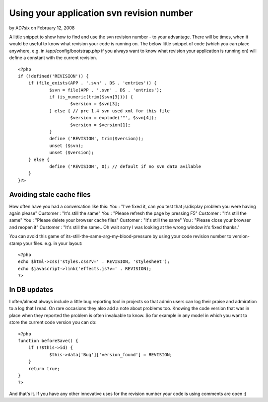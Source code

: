 Using your application svn revision number
==========================================

by AD7six on February 12, 2008

A little snippet to show how to find and use the svn revision number -
to your advantage.
There will be times, when it would be useful to know what revision
your code is running on. The below little snippet of code (which you
can place anywhere, e.g. in /app/config/bootstrap.php if you always
want to know what revision your application is running on) will define
a constant with the current revision.

::

    
    <?php
    if (!defined('REVISION')) {
    	if (file_exists(APP . '.svn' . DS . 'entries')) {
    		$svn = file(APP . '.svn' . DS . 'entries');
    		if (is_numeric(trim($svn[3]))) {
    			$version = $svn[3];
    		} else { // pre 1.4 svn used xml for this file
    			$version = explode('"', $svn[4]);
    			$version = $version[1];    
    		}
    		define ('REVISION', trim($version));
    		unset ($svn);
    		unset ($version);
    	} else {
    		define ('REVISION', 0); // default if no svn data avilable
    	}
    }?>


Avoiding stale cache files
~~~~~~~~~~~~~~~~~~~~~~~~~~
How often have you had a conversation like this:
You : "I've fixed it, can you test that js/display problem you were
having again please"
Customer : "It's still the same"
You : "Please refresh the page by pressing F5"
Customer : "It's still the same"
You : "Please delete your browser cache files"
Customer : "It's still the same"
You : "Please close your browser and reopen it"
Customer : "It's still the same.. Oh wait sorry I was looking at the
wrong window it's fixed thanks."

You can avoid this game of its-still-the-same-arg-my-blood-pressure by
using your code revision number to version-stamp your files. e.g. in
your layout:

::

    
    <?php
    echo $html->css('styles.css?v=' . REVISION, 'stylesheet');
    echo $javascript->link('effects.js?v=' . REVISION);
    ?>



In DB updates
~~~~~~~~~~~~~
I often/almost always include a little bug reporting tool in projects
so that admin users can log their praise and admiration to a log that
I read. On rare occasions they also add a note about problems too.
Knowing the code version that was in place when they reported the
problem is often invaluable to know. So for example in any model in
which you want to store the current code version you can do:

::

    
    <?php
    function beforeSave() {
    	if (!$this->id) {
    		$this->data['Bug']['version_found'] = REVISION;
    	}
    	return true;
    }
    ?>

And that's it. If you have any other innovative uses for the revision
number your code is using comments are open :)

.. meta::
    :title: Using your application svn revision number
    :description: CakePHP Article related to ,Snippets
    :keywords: ,Snippets
    :copyright: Copyright 2008 AD7six
    :category: snippets

